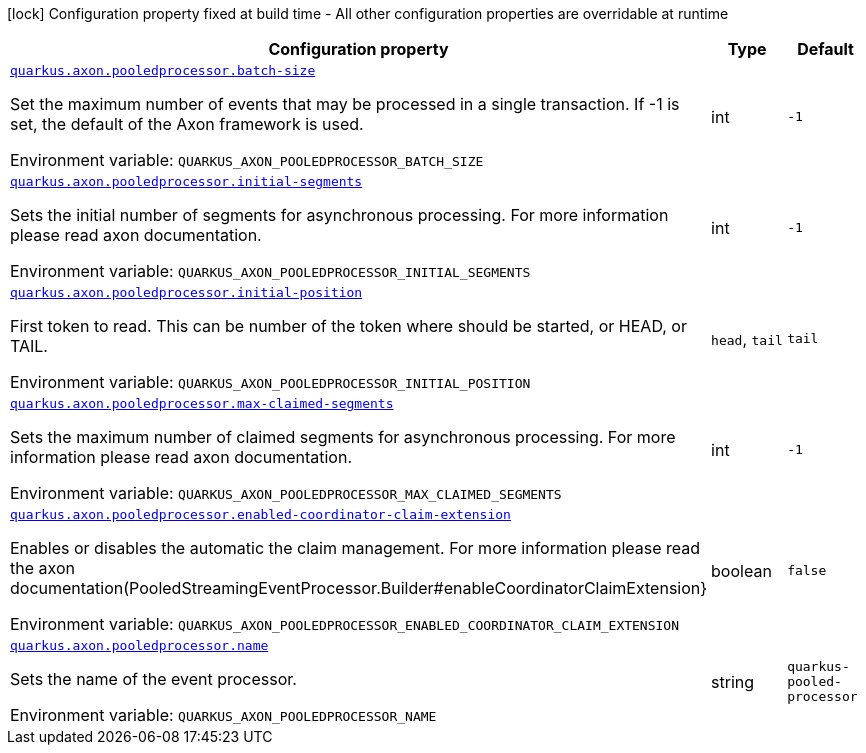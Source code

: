 :summaryTableId: quarkus-axon-pooled-eventprocessor_quarkus-axon
[.configuration-legend]
icon:lock[title=Fixed at build time] Configuration property fixed at build time - All other configuration properties are overridable at runtime
[.configuration-reference.searchable, cols="80,.^10,.^10"]
|===

h|[.header-title]##Configuration property##
h|Type
h|Default

a| [[quarkus-axon-pooled-eventprocessor_quarkus-axon-pooledprocessor-batch-size]] [.property-path]##link:#quarkus-axon-pooled-eventprocessor_quarkus-axon-pooledprocessor-batch-size[`quarkus.axon.pooledprocessor.batch-size`]##

[.description]
--
Set the maximum number of events that may be processed in a single transaction. If -1 is set, the default of the Axon framework is used.


ifdef::add-copy-button-to-env-var[]
Environment variable: env_var_with_copy_button:+++QUARKUS_AXON_POOLEDPROCESSOR_BATCH_SIZE+++[]
endif::add-copy-button-to-env-var[]
ifndef::add-copy-button-to-env-var[]
Environment variable: `+++QUARKUS_AXON_POOLEDPROCESSOR_BATCH_SIZE+++`
endif::add-copy-button-to-env-var[]
--
|int
|`-1`

a| [[quarkus-axon-pooled-eventprocessor_quarkus-axon-pooledprocessor-initial-segments]] [.property-path]##link:#quarkus-axon-pooled-eventprocessor_quarkus-axon-pooledprocessor-initial-segments[`quarkus.axon.pooledprocessor.initial-segments`]##

[.description]
--
Sets the initial number of segments for asynchronous processing. For more information please read axon documentation.


ifdef::add-copy-button-to-env-var[]
Environment variable: env_var_with_copy_button:+++QUARKUS_AXON_POOLEDPROCESSOR_INITIAL_SEGMENTS+++[]
endif::add-copy-button-to-env-var[]
ifndef::add-copy-button-to-env-var[]
Environment variable: `+++QUARKUS_AXON_POOLEDPROCESSOR_INITIAL_SEGMENTS+++`
endif::add-copy-button-to-env-var[]
--
|int
|`-1`

a| [[quarkus-axon-pooled-eventprocessor_quarkus-axon-pooledprocessor-initial-position]] [.property-path]##link:#quarkus-axon-pooled-eventprocessor_quarkus-axon-pooledprocessor-initial-position[`quarkus.axon.pooledprocessor.initial-position`]##

[.description]
--
First token to read. This can be number of the token where should be started, or HEAD, or TAIL.


ifdef::add-copy-button-to-env-var[]
Environment variable: env_var_with_copy_button:+++QUARKUS_AXON_POOLEDPROCESSOR_INITIAL_POSITION+++[]
endif::add-copy-button-to-env-var[]
ifndef::add-copy-button-to-env-var[]
Environment variable: `+++QUARKUS_AXON_POOLEDPROCESSOR_INITIAL_POSITION+++`
endif::add-copy-button-to-env-var[]
--
a|`head`, `tail`
|`tail`

a| [[quarkus-axon-pooled-eventprocessor_quarkus-axon-pooledprocessor-max-claimed-segments]] [.property-path]##link:#quarkus-axon-pooled-eventprocessor_quarkus-axon-pooledprocessor-max-claimed-segments[`quarkus.axon.pooledprocessor.max-claimed-segments`]##

[.description]
--
Sets the maximum number of claimed segments for asynchronous processing. For more information please read axon documentation.


ifdef::add-copy-button-to-env-var[]
Environment variable: env_var_with_copy_button:+++QUARKUS_AXON_POOLEDPROCESSOR_MAX_CLAIMED_SEGMENTS+++[]
endif::add-copy-button-to-env-var[]
ifndef::add-copy-button-to-env-var[]
Environment variable: `+++QUARKUS_AXON_POOLEDPROCESSOR_MAX_CLAIMED_SEGMENTS+++`
endif::add-copy-button-to-env-var[]
--
|int
|`-1`

a| [[quarkus-axon-pooled-eventprocessor_quarkus-axon-pooledprocessor-enabled-coordinator-claim-extension]] [.property-path]##link:#quarkus-axon-pooled-eventprocessor_quarkus-axon-pooledprocessor-enabled-coordinator-claim-extension[`quarkus.axon.pooledprocessor.enabled-coordinator-claim-extension`]##

[.description]
--
Enables or disables the automatic the claim management. For more information please read the axon documentation(PooledStreamingEventProcessor.Builder++#++enableCoordinatorClaimExtension++}++


ifdef::add-copy-button-to-env-var[]
Environment variable: env_var_with_copy_button:+++QUARKUS_AXON_POOLEDPROCESSOR_ENABLED_COORDINATOR_CLAIM_EXTENSION+++[]
endif::add-copy-button-to-env-var[]
ifndef::add-copy-button-to-env-var[]
Environment variable: `+++QUARKUS_AXON_POOLEDPROCESSOR_ENABLED_COORDINATOR_CLAIM_EXTENSION+++`
endif::add-copy-button-to-env-var[]
--
|boolean
|`false`

a| [[quarkus-axon-pooled-eventprocessor_quarkus-axon-pooledprocessor-name]] [.property-path]##link:#quarkus-axon-pooled-eventprocessor_quarkus-axon-pooledprocessor-name[`quarkus.axon.pooledprocessor.name`]##

[.description]
--
Sets the name of the event processor.


ifdef::add-copy-button-to-env-var[]
Environment variable: env_var_with_copy_button:+++QUARKUS_AXON_POOLEDPROCESSOR_NAME+++[]
endif::add-copy-button-to-env-var[]
ifndef::add-copy-button-to-env-var[]
Environment variable: `+++QUARKUS_AXON_POOLEDPROCESSOR_NAME+++`
endif::add-copy-button-to-env-var[]
--
|string
|`quarkus-pooled-processor`

|===


:!summaryTableId: